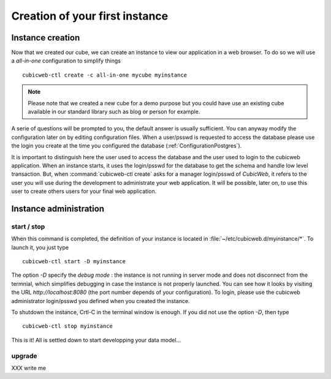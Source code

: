 .. -*- coding: utf-8 -*-

Creation of your first instance
===============================

Instance creation
-----------------

Now that we created our cube, we can create an instance to view our
application in a web browser. To do so we will use a `all-in-one`
configuration to simplify things ::

  cubicweb-ctl create -c all-in-one mycube myinstance

.. note::
  Please note that we created a new cube for a demo purpose but
  you could have use an existing cube available in our standard library
  such as blog or person for example.

A serie of questions will be prompted to you, the default answer is usually
sufficient. You can anyway modify the configuration later on by editing
configuration files. When a user/psswd is requested to access the database
please use the login you create at the time you configured the database
(:ref:`ConfigurationPostgres`).

It is important to distinguish here the user used to access the database and the
user used to login to the cubicweb application. When an instance starts, it uses
the login/psswd for the database to get the schema and handle low level
transaction. But, when :command:`cubicweb-ctl create` asks for a manager
login/psswd of *CubicWeb*, it refers to the user you will use during the
development to administrate your web application. It will be possible, later on,
to use this user to create others users for your final web application.


Instance administration
-----------------------

start / stop
~~~~~~~~~~~~
When this command is completed, the definition of your instance is
located in :file:`~/etc/cubicweb.d/myinstance/*`. To launch it, you just type ::

  cubicweb-ctl start -D myinstance

The option `-D` specify the *debug mode* : the instance is not running in
server mode and does not disconnect from the termnial, which simplifies debugging
in case the instance is not properly launched. You can see how it looks by
visiting the URL `http://localhost:8080` (the port number depends of your
configuration). To login, please use the cubicweb administrator login/psswd you
defined when you created the instance.

To shutdown the instance, Crtl-C in the terminal window is enough.
If you did not use the option `-D`, then type ::

  cubicweb-ctl stop myinstance

This is it! All is settled down to start developping your data model...


upgrade
~~~~~~~

XXX write me

